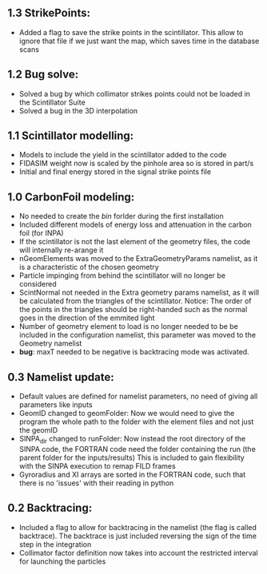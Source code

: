 ** 1.3 StrikePoints:
- Added a flag to save the strike points in the scintillator. This allow to ignore that file if we just want the map, which saves time in the database scans
** 1.2 Bug solve:
- Solved a bug by which collimator strikes points could not be loaded in the Scintillator Suite
- Solved a bug in the 3D interpolation
** 1.1 Scintillator modelling:
- Models to include the yield in the scintillator added to the code
- FIDASIM weight now is scaled by the pinhole area so is stored in part/s
- Initial and final energy stored in the signal strike points file
** 1.0 CarbonFoil modeling:
- No needed to create the /bin/ forlder during the first installation
- Included different models of energy loss and attenuation in the carbon foil (for INPA)
- If the scintillator is not the last element of the geometry files, the code will internally re-arange it
- nGeomElements was moved to the ExtraGeometryParams namelist, as it is a characteristic of the chosen geometry
- Particle impinging from behind the scintillator will no longer be considered
- ScintNormal not needed in the Extra geometry params namelist, as it will be calculated from the triangles of the scintillator. Notice: The order of the points in the triangles should be right-handed such as the normal goes in the direction of the emmited light
- Number of geometry element to load is no longer needed to be be included in the configuration namelist, this parameter was moved to the Geometry namelist
- *bug*: maxT needed to be negative is backtracing mode was activated.

** 0.3 Namelist update:
- Default values are defined for namelist parameters, no need of giving all parameters like inputs
- GeomID changed to geomFolder: Now we would need to give the program the whole path to the folder with the element files and not just the geomID
- SINPA_dir changed to runFolder: Now instead the root directory of the SINPA code, the FORTRAN code need the folder containing the run (the parent folder for the inputs/results) This is included to gain flexibility with the SINPA execution to remap FILD frames
- Gyroradius and XI arrays are sorted in the FORTRAN code, such that there is no 'issues' with their reading in python

** 0.2 Backtracing:
- Included a flag to allow for backtracing in the namelist (the flag is called backtrace). The backtrace is just included reversing the sign of the time step in the integration
- Collimator factor definition now takes into account the restricted interval for launching the particles
